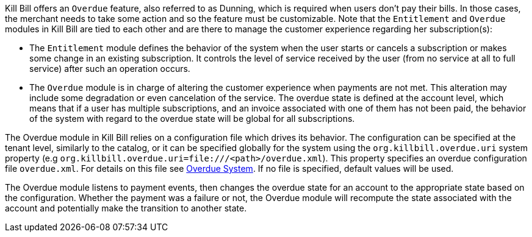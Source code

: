 Kill Bill offers an `Overdue` feature, also referred to as Dunning, which is required when users don't pay their bills. In those cases, the merchant needs to take some action and so the feature must be customizable. Note that the `Entitlement` and `Overdue` modules in Kill Bill are tied to each other and are there to manage the customer experience regarding her subscription(s):

* The `Entitlement` module defines the behavior of the system when the user starts or cancels a subscription or makes some change in an existing subscription. It controls the level of service received by the user (from no service at all to full service) after such an operation occurs.
* The `Overdue` module is in charge of altering the customer experience when payments are not met. This alteration may include some degradation or even cancelation of the service. The overdue state is defined at the account level, which means that if a user has multiple subscriptions, and an invoice associated with one of them has not been paid, the behavior of the system with regard to the overdue state will be global for all subscriptions.


The Overdue module in Kill Bill relies on a configuration file which drives its behavior. The configuration can be specified at the tenant level, similarly to the catalog, or it can be specified globally for the system using the `org.killbill.overdue.uri` system property (e.g `org.killbill.overdue.uri=file:///<path>/overdue.xml`). This property specifies an overdue configuration file `overdue.xml`. For details on this file see  https://docs.killbill.io/latest/overdue.html[Overdue System]. If no file is specified, default values will be used.



The Overdue module listens to payment events, then changes the overdue state for an account to the appropriate state based on the configuration. Whether the payment was a failure or not, the Overdue module will recompute the state associated with the account and potentially make the transition to another state.


